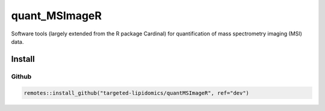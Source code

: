 ==============================================
quant_MSImageR
==============================================

Software tools (largely extended from the R package Cardinal) for quantification of mass spectrometry imaging (MSI) data.

------------
Install
------------


Github
------------

.. code-block:: r

  remotes::install_github("targeted-lipidomics/quantMSImageR", ref="dev")
